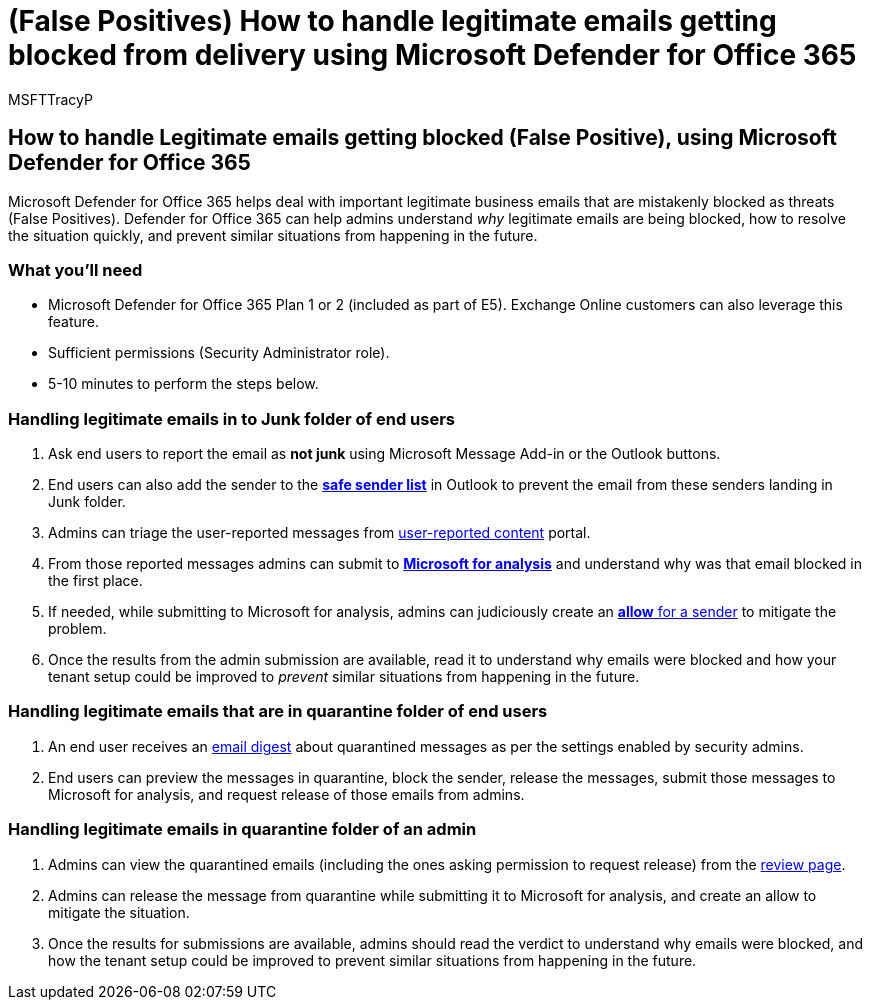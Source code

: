 = (False Positives) How to handle legitimate emails getting blocked from delivery using Microsoft Defender for Office 365
:audience: ITPro
:author: MSFTTracyP
:description: The steps to handle legitimate email getting blocked(False Positive) by Microsoft Defender for Office 365 in order to prevent lose of business.
:f1.keywords: ["NOCSH"]
:manager: jarogers
:ms.author: tracyp
:ms.collection: m365-guidance-templates
:ms.localizationpriority: medium
:ms.mktglfcycl: deploy
:ms.pagetype: security
:ms.service: microsoft-365-security
:ms.sitesec: library
:ms.subservice: mdo
:ms.topic: how-to
:search.appverid: met150
:search.product:

== How to handle Legitimate emails getting blocked (False Positive), using Microsoft Defender for Office 365

Microsoft Defender for Office 365 helps deal with important legitimate business emails that are mistakenly blocked as threats (False Positives).
Defender for Office 365 can help admins understand _why_ legitimate emails are being blocked, how to resolve the situation quickly, and prevent similar situations from happening in the future.

=== What you'll need

* Microsoft Defender for Office 365 Plan 1 or 2 (included as part of E5).
Exchange Online customers can also leverage this feature.
* Sufficient permissions (Security Administrator role).
* 5-10 minutes to perform the steps below.

=== Handling legitimate emails in to Junk folder of end users

. Ask end users to report the email as *not junk* using Microsoft Message Add-in or the Outlook buttons.
. End users can also add the sender to the https://support.microsoft.com/en-us/office/safe-senders-in-outlook-com-470d4ee6-e3b6-402b-8cd9-a6f00eda7339[*safe sender list*] in Outlook to prevent the email from these senders landing in Junk folder.
. Admins can triage the user-reported messages from link:/microsoft-365/security/office-365-security/admin-submission?view=o365-worldwide#view-user-submissions-to-microsoft&preserve-view=true[user-reported content] portal.
. From those reported messages admins can submit to link:/microsoft-365/security/office-365-security/admin-submission?view=o365-worldwide#notify-users-from-within-the-portal&preserve-view=true[*Microsoft for analysis*] and understand why was that email blocked in the first place.
. If needed, while submitting to Microsoft for analysis, admins can judiciously create an link:/microsoft-365/security/office-365-security/manage-tenant-allows?view=o365-worldwide#add-sender-allows-using-the-submissions-portal&preserve-view=true[*allow* for a sender] to mitigate the problem.
. Once the results from the admin submission are available, read it to understand why emails were blocked and how your tenant setup could be improved to _prevent_ similar situations from happening in the future.

=== Handling legitimate emails that are in quarantine folder of end users

. An end user receives an link:/microsoft-365/security/office-365-security/use-spam-notifications-to-release-and-report-quarantined-messages?view=o365-worldwide&preserve-view=true[email digest] about quarantined messages as per the settings enabled by security admins.
. End users can preview the messages in quarantine, block the sender, release the messages, submit those messages to Microsoft for analysis, and request release of those emails from admins.

=== Handling legitimate emails in quarantine folder of an admin

. Admins can view the quarantined emails (including the ones asking permission to request release) from the link:/microsoft-365/security/office-365-security/manage-quarantined-messages-and-files?view=o365-worldwide&preserve-view=true[review page].
. Admins can release the message from quarantine while submitting it to Microsoft for analysis, and create an allow to mitigate the situation.
. Once the results for submissions are available, admins should read the verdict to understand why emails were blocked, and how the tenant setup could be improved to prevent similar situations from happening in the future.
